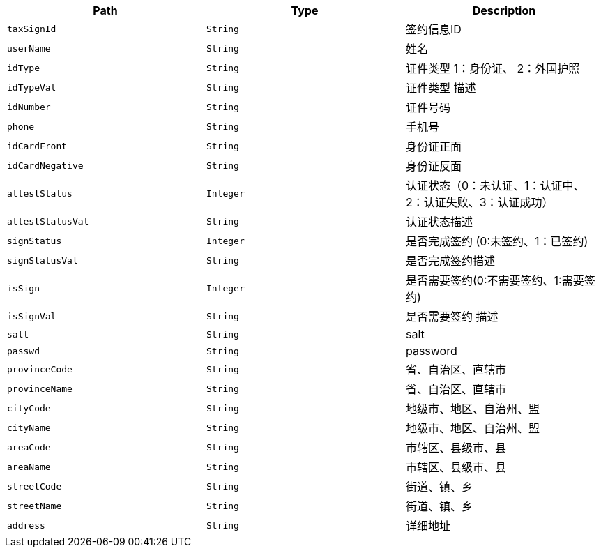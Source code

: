 |===
|Path|Type|Description

|`+taxSignId+`
|`+String+`
|签约信息ID

|`+userName+`
|`+String+`
|姓名

|`+idType+`
|`+String+`
|证件类型 1：身份证、 2：外国护照

|`+idTypeVal+`
|`+String+`
|证件类型 描述

|`+idNumber+`
|`+String+`
|证件号码

|`+phone+`
|`+String+`
|手机号

|`+idCardFront+`
|`+String+`
|身份证正面

|`+idCardNegative+`
|`+String+`
|身份证反面

|`+attestStatus+`
|`+Integer+`
|认证状态（0：未认证、1：认证中、2：认证失败、3：认证成功）

|`+attestStatusVal+`
|`+String+`
|认证状态描述

|`+signStatus+`
|`+Integer+`
|是否完成签约 (0:未签约、1：已签约)

|`+signStatusVal+`
|`+String+`
|是否完成签约描述

|`+isSign+`
|`+Integer+`
|是否需要签约(0:不需要签约、1:需要签约)

|`+isSignVal+`
|`+String+`
|是否需要签约 描述

|`+salt+`
|`+String+`
|salt

|`+passwd+`
|`+String+`
|password

|`+provinceCode+`
|`+String+`
|省、自治区、直辖市

|`+provinceName+`
|`+String+`
|省、自治区、直辖市

|`+cityCode+`
|`+String+`
|地级市、地区、自治州、盟

|`+cityName+`
|`+String+`
|地级市、地区、自治州、盟

|`+areaCode+`
|`+String+`
|市辖区、县级市、县

|`+areaName+`
|`+String+`
|市辖区、县级市、县

|`+streetCode+`
|`+String+`
|街道、镇、乡

|`+streetName+`
|`+String+`
|街道、镇、乡

|`+address+`
|`+String+`
|详细地址

|===